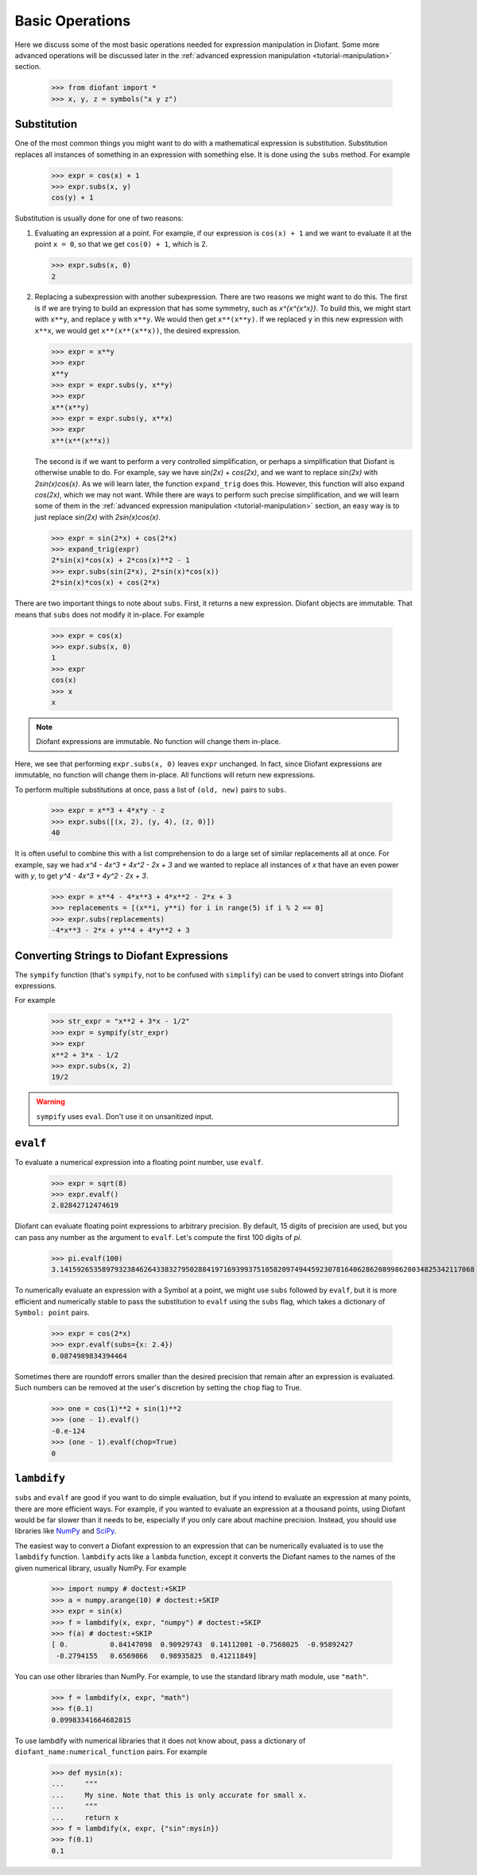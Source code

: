 .. _tutorial-basic:

==================
 Basic Operations
==================

Here we discuss some of the most basic operations needed for expression
manipulation in Diofant.  Some more advanced operations will be discussed later
in the :ref:`advanced expression manipulation <tutorial-manipulation>` section.

    >>> from diofant import *
    >>> x, y, z = symbols("x y z")

Substitution
============

One of the most common things you might want to do with a mathematical
expression is substitution.  Substitution replaces all instances of something
in an expression with something else.  It is done using the ``subs`` method.
For example

    >>> expr = cos(x) + 1
    >>> expr.subs(x, y)
    cos(y) + 1

Substitution is usually done for one of two reasons:

1. Evaluating an expression at a point. For example, if our expression is
   ``cos(x) + 1`` and we want to evaluate it at the point ``x = 0``, so that
   we get ``cos(0) + 1``, which is 2.

   >>> expr.subs(x, 0)
   2

2. Replacing a subexpression with another subexpression.  There are two
   reasons we might want to do this.  The first is if we are trying to build
   an expression that has some symmetry, such as `x^{x^{x^x}}`.  To build
   this, we might start with ``x**y``, and replace ``y`` with ``x**y``.  We
   would then get ``x**(x**y)``.  If we replaced ``y`` in this new expression
   with ``x**x``, we would get ``x**(x**(x**x))``, the desired expression.

   >>> expr = x**y
   >>> expr
   x**y
   >>> expr = expr.subs(y, x**y)
   >>> expr
   x**(x**y)
   >>> expr = expr.subs(y, x**x)
   >>> expr
   x**(x**(x**x))

   The second is if we want to perform a very controlled simplification, or
   perhaps a simplification that Diofant is otherwise unable to do.  For
   example, say we have `\sin(2x) + \cos(2x)`, and we want to replace
   `\sin(2x)` with `2\sin(x)\cos(x)`.  As we will learn later, the function
   ``expand_trig`` does this.  However, this function will also expand
   `\cos(2x)`, which we may not want.  While there are ways to perform such
   precise simplification, and we will learn some of them in the
   :ref:`advanced expression manipulation <tutorial-manipulation>` section, an
   easy way is to just replace `\sin(2x)` with `2\sin(x)\cos(x)`.

   >>> expr = sin(2*x) + cos(2*x)
   >>> expand_trig(expr)
   2*sin(x)*cos(x) + 2*cos(x)**2 - 1
   >>> expr.subs(sin(2*x), 2*sin(x)*cos(x))
   2*sin(x)*cos(x) + cos(2*x)

There are two important things to note about ``subs``.  First, it returns a
new expression.  Diofant objects are immutable.  That means that ``subs`` does
not modify it in-place.  For example

   >>> expr = cos(x)
   >>> expr.subs(x, 0)
   1
   >>> expr
   cos(x)
   >>> x
   x

.. note::

   Diofant expressions are immutable.  No function will change them in-place.

Here, we see that performing ``expr.subs(x, 0)`` leaves ``expr`` unchanged.
In fact, since Diofant expressions are immutable, no function will change them
in-place.  All functions will return new expressions.

To perform multiple substitutions at once, pass a list of ``(old, new)`` pairs
to ``subs``.

    >>> expr = x**3 + 4*x*y - z
    >>> expr.subs([(x, 2), (y, 4), (z, 0)])
    40

It is often useful to combine this with a list comprehension to do a large set
of similar replacements all at once.  For example, say we had `x^4 - 4x^3 + 4x^2 -
2x + 3` and we wanted to replace all instances of `x` that have an even power
with `y`, to get `y^4 - 4x^3 + 4y^2 - 2x + 3`.

    >>> expr = x**4 - 4*x**3 + 4*x**2 - 2*x + 3
    >>> replacements = [(x**i, y**i) for i in range(5) if i % 2 == 0]
    >>> expr.subs(replacements)
    -4*x**3 - 2*x + y**4 + 4*y**2 + 3

Converting Strings to Diofant Expressions
=========================================

The ``sympify`` function (that's ``sympify``, not to be confused with
``simplify``) can be used to convert strings into Diofant expressions.

For example

    >>> str_expr = "x**2 + 3*x - 1/2"
    >>> expr = sympify(str_expr)
    >>> expr
    x**2 + 3*x - 1/2
    >>> expr.subs(x, 2)
    19/2

.. warning:: ``sympify`` uses ``eval``.  Don't use it on unsanitized input.

``evalf``
=========

To evaluate a numerical expression into a floating point number, use
``evalf``.

    >>> expr = sqrt(8)
    >>> expr.evalf()
    2.82842712474619

Diofant can evaluate floating point expressions to arbitrary precision.  By
default, 15 digits of precision are used, but you can pass any number as the
argument to ``evalf``.  Let's compute the first 100 digits of `\pi`.

    >>> pi.evalf(100)
    3.141592653589793238462643383279502884197169399375105820974944592307816406286208998628034825342117068

To numerically evaluate an expression with a Symbol at a point, we might use
``subs`` followed by ``evalf``, but it is more efficient and numerically
stable to pass the substitution to ``evalf`` using the ``subs`` flag, which
takes a dictionary of ``Symbol: point`` pairs.

    >>> expr = cos(2*x)
    >>> expr.evalf(subs={x: 2.4})
    0.0874989834394464

Sometimes there are roundoff errors smaller than the desired precision that
remain after an expression is evaluated. Such numbers can be removed at the
user's discretion by setting the ``chop`` flag to True.

    >>> one = cos(1)**2 + sin(1)**2
    >>> (one - 1).evalf()
    -0.e-124
    >>> (one - 1).evalf(chop=True)
    0

``lambdify``
============

``subs`` and ``evalf`` are good if you want to do simple evaluation, but if
you intend to evaluate an expression at many points, there are more efficient
ways.  For example, if you wanted to evaluate an expression at a thousand
points, using Diofant would be far slower than it needs to be, especially if you
only care about machine precision.  Instead, you should use libraries like
`NumPy <http://www.numpy.org/>`_ and `SciPy <http://www.scipy.org/>`_.

The easiest way to convert a Diofant expression to an expression that can be
numerically evaluated is to use the ``lambdify`` function.  ``lambdify`` acts
like a ``lambda`` function, except it converts the Diofant names to the names of
the given numerical library, usually NumPy.  For example

    >>> import numpy # doctest:+SKIP
    >>> a = numpy.arange(10) # doctest:+SKIP
    >>> expr = sin(x)
    >>> f = lambdify(x, expr, "numpy") # doctest:+SKIP
    >>> f(a) # doctest:+SKIP
    [ 0.          0.84147098  0.90929743  0.14112001 -0.7568025  -0.95892427
     -0.2794155   0.6569866   0.98935825  0.41211849]

You can use other libraries than NumPy. For example, to use the standard
library math module, use ``"math"``.

    >>> f = lambdify(x, expr, "math")
    >>> f(0.1)
    0.09983341664682815

To use lambdify with numerical libraries that it does not know about, pass a
dictionary of ``diofant_name:numerical_function`` pairs.  For example

    >>> def mysin(x):
    ...     """
    ...     My sine. Note that this is only accurate for small x.
    ...     """
    ...     return x
    >>> f = lambdify(x, expr, {"sin":mysin})
    >>> f(0.1)
    0.1

.. TODO: Write an advanced numerics section
